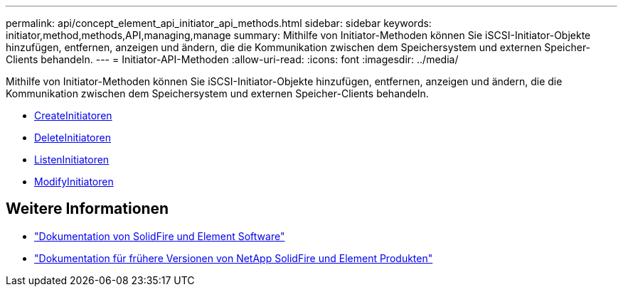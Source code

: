 ---
permalink: api/concept_element_api_initiator_api_methods.html 
sidebar: sidebar 
keywords: initiator,method,methods,API,managing,manage 
summary: Mithilfe von Initiator-Methoden können Sie iSCSI-Initiator-Objekte hinzufügen, entfernen, anzeigen und ändern, die die Kommunikation zwischen dem Speichersystem und externen Speicher-Clients behandeln. 
---
= Initiator-API-Methoden
:allow-uri-read: 
:icons: font
:imagesdir: ../media/


[role="lead"]
Mithilfe von Initiator-Methoden können Sie iSCSI-Initiator-Objekte hinzufügen, entfernen, anzeigen und ändern, die die Kommunikation zwischen dem Speichersystem und externen Speicher-Clients behandeln.

* xref:reference_element_api_createinitiators.adoc[CreateInitiatoren]
* xref:reference_element_api_deleteinitiators.adoc[DeleteInitiatoren]
* xref:reference_element_api_listinitiators.adoc[ListenInitiatoren]
* xref:reference_element_api_modifyinitiators.adoc[ModifyInitiatoren]




== Weitere Informationen

* https://docs.netapp.com/us-en/element-software/index.html["Dokumentation von SolidFire und Element Software"]
* https://docs.netapp.com/sfe-122/topic/com.netapp.ndc.sfe-vers/GUID-B1944B0E-B335-4E0B-B9F1-E960BF32AE56.html["Dokumentation für frühere Versionen von NetApp SolidFire und Element Produkten"^]

